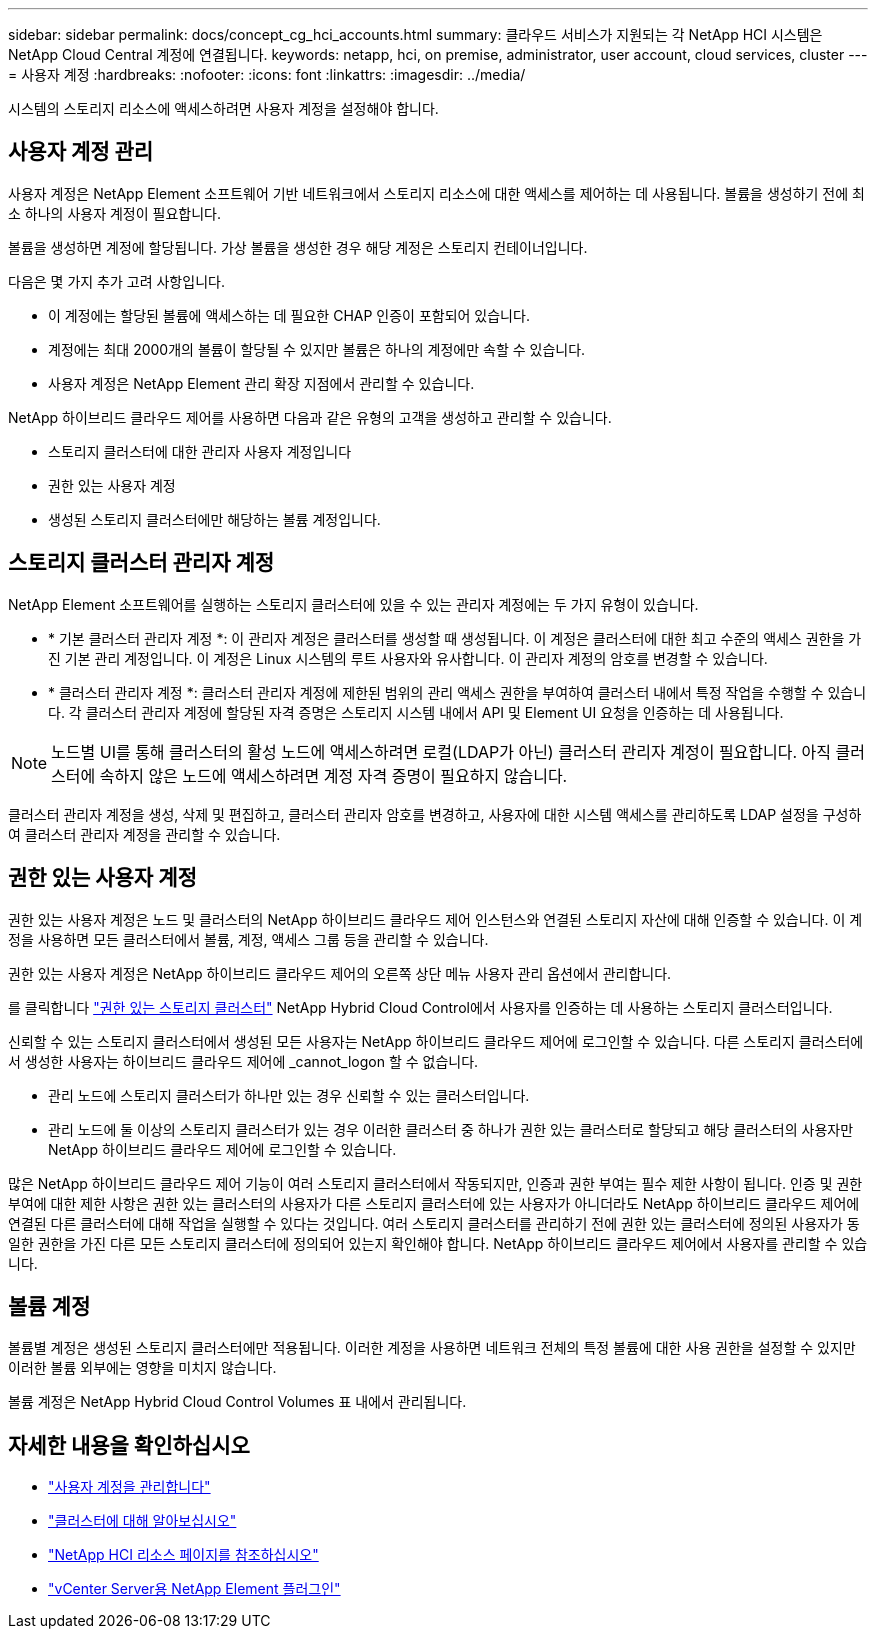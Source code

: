---
sidebar: sidebar 
permalink: docs/concept_cg_hci_accounts.html 
summary: 클라우드 서비스가 지원되는 각 NetApp HCI 시스템은 NetApp Cloud Central 계정에 연결됩니다. 
keywords: netapp, hci, on premise, administrator, user account, cloud services, cluster 
---
= 사용자 계정
:hardbreaks:
:nofooter: 
:icons: font
:linkattrs: 
:imagesdir: ../media/


[role="lead"]
시스템의 스토리지 리소스에 액세스하려면 사용자 계정을 설정해야 합니다.



== 사용자 계정 관리

사용자 계정은 NetApp Element 소프트웨어 기반 네트워크에서 스토리지 리소스에 대한 액세스를 제어하는 데 사용됩니다. 볼륨을 생성하기 전에 최소 하나의 사용자 계정이 필요합니다.

볼륨을 생성하면 계정에 할당됩니다. 가상 볼륨을 생성한 경우 해당 계정은 스토리지 컨테이너입니다.

다음은 몇 가지 추가 고려 사항입니다.

* 이 계정에는 할당된 볼륨에 액세스하는 데 필요한 CHAP 인증이 포함되어 있습니다.
* 계정에는 최대 2000개의 볼륨이 할당될 수 있지만 볼륨은 하나의 계정에만 속할 수 있습니다.
* 사용자 계정은 NetApp Element 관리 확장 지점에서 관리할 수 있습니다.


NetApp 하이브리드 클라우드 제어를 사용하면 다음과 같은 유형의 고객을 생성하고 관리할 수 있습니다.

* 스토리지 클러스터에 대한 관리자 사용자 계정입니다
* 권한 있는 사용자 계정
* 생성된 스토리지 클러스터에만 해당하는 볼륨 계정입니다.




== 스토리지 클러스터 관리자 계정

NetApp Element 소프트웨어를 실행하는 스토리지 클러스터에 있을 수 있는 관리자 계정에는 두 가지 유형이 있습니다.

* * 기본 클러스터 관리자 계정 *: 이 관리자 계정은 클러스터를 생성할 때 생성됩니다. 이 계정은 클러스터에 대한 최고 수준의 액세스 권한을 가진 기본 관리 계정입니다. 이 계정은 Linux 시스템의 루트 사용자와 유사합니다. 이 관리자 계정의 암호를 변경할 수 있습니다.
* * 클러스터 관리자 계정 *: 클러스터 관리자 계정에 제한된 범위의 관리 액세스 권한을 부여하여 클러스터 내에서 특정 작업을 수행할 수 있습니다. 각 클러스터 관리자 계정에 할당된 자격 증명은 스토리지 시스템 내에서 API 및 Element UI 요청을 인증하는 데 사용됩니다.



NOTE: 노드별 UI를 통해 클러스터의 활성 노드에 액세스하려면 로컬(LDAP가 아닌) 클러스터 관리자 계정이 필요합니다. 아직 클러스터에 속하지 않은 노드에 액세스하려면 계정 자격 증명이 필요하지 않습니다.

클러스터 관리자 계정을 생성, 삭제 및 편집하고, 클러스터 관리자 암호를 변경하고, 사용자에 대한 시스템 액세스를 관리하도록 LDAP 설정을 구성하여 클러스터 관리자 계정을 관리할 수 있습니다.



== 권한 있는 사용자 계정

권한 있는 사용자 계정은 노드 및 클러스터의 NetApp 하이브리드 클라우드 제어 인스턴스와 연결된 스토리지 자산에 대해 인증할 수 있습니다. 이 계정을 사용하면 모든 클러스터에서 볼륨, 계정, 액세스 그룹 등을 관리할 수 있습니다.

권한 있는 사용자 계정은 NetApp 하이브리드 클라우드 제어의 오른쪽 상단 메뉴 사용자 관리 옵션에서 관리합니다.

를 클릭합니다 link:concept_hci_clusters.html#authoritative-storage-clusters["권한 있는 스토리지 클러스터"] NetApp Hybrid Cloud Control에서 사용자를 인증하는 데 사용하는 스토리지 클러스터입니다.

신뢰할 수 있는 스토리지 클러스터에서 생성된 모든 사용자는 NetApp 하이브리드 클라우드 제어에 로그인할 수 있습니다. 다른 스토리지 클러스터에서 생성한 사용자는 하이브리드 클라우드 제어에 _cannot_logon 할 수 없습니다.

* 관리 노드에 스토리지 클러스터가 하나만 있는 경우 신뢰할 수 있는 클러스터입니다.
* 관리 노드에 둘 이상의 스토리지 클러스터가 있는 경우 이러한 클러스터 중 하나가 권한 있는 클러스터로 할당되고 해당 클러스터의 사용자만 NetApp 하이브리드 클라우드 제어에 로그인할 수 있습니다.


많은 NetApp 하이브리드 클라우드 제어 기능이 여러 스토리지 클러스터에서 작동되지만, 인증과 권한 부여는 필수 제한 사항이 됩니다. 인증 및 권한 부여에 대한 제한 사항은 권한 있는 클러스터의 사용자가 다른 스토리지 클러스터에 있는 사용자가 아니더라도 NetApp 하이브리드 클라우드 제어에 연결된 다른 클러스터에 대해 작업을 실행할 수 있다는 것입니다. 여러 스토리지 클러스터를 관리하기 전에 권한 있는 클러스터에 정의된 사용자가 동일한 권한을 가진 다른 모든 스토리지 클러스터에 정의되어 있는지 확인해야 합니다. NetApp 하이브리드 클라우드 제어에서 사용자를 관리할 수 있습니다.



== 볼륨 계정

볼륨별 계정은 생성된 스토리지 클러스터에만 적용됩니다. 이러한 계정을 사용하면 네트워크 전체의 특정 볼륨에 대한 사용 권한을 설정할 수 있지만 이러한 볼륨 외부에는 영향을 미치지 않습니다.

볼륨 계정은 NetApp Hybrid Cloud Control Volumes 표 내에서 관리됩니다.

[discrete]
== 자세한 내용을 확인하십시오

* link:task_hcc_manage_accounts.html["사용자 계정을 관리합니다"]
* link:concept_hci_clusters.html["클러스터에 대해 알아보십시오"]
* https://www.netapp.com/hybrid-cloud/hci-documentation/["NetApp HCI 리소스 페이지를 참조하십시오"^]
* https://docs.netapp.com/us-en/vcp/index.html["vCenter Server용 NetApp Element 플러그인"^]

